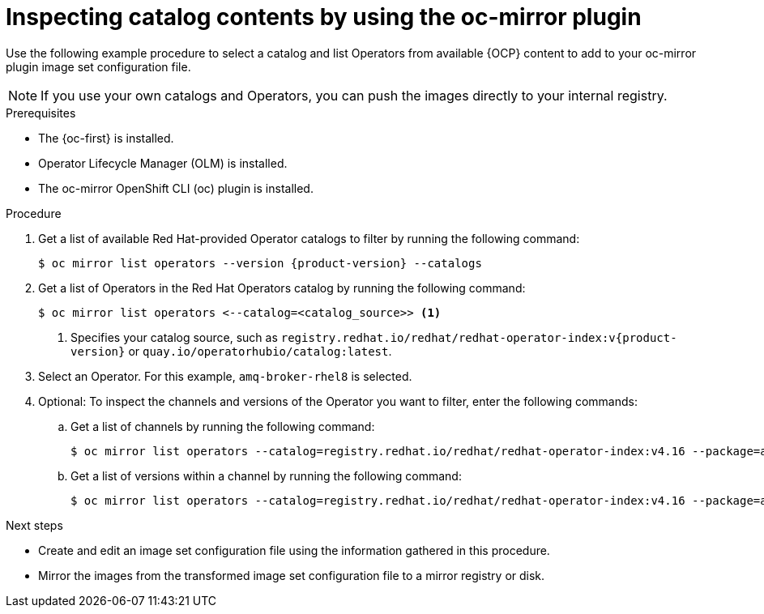 //Module included in the following assemblies:
//
//* microshift_running_apps/microshift_operators/microshift-operators-olm.adoc

:_mod-docs-content-type: PROCEDURE
[id="microshift-oc-mirror-list-operators-catalogs_{context}"]
= Inspecting catalog contents by using the oc-mirror plugin

Use the following example procedure to select a catalog and list Operators from available {OCP} content to add to your oc-mirror plugin image set configuration file.

[NOTE]
====
If you use your own catalogs and Operators, you can push the images directly to your internal registry.
====

.Prerequisites
* The {oc-first} is installed.
* Operator Lifecycle Manager (OLM) is installed.
* The oc-mirror OpenShift CLI (oc) plugin is installed.

.Procedure
. Get a list of available Red{nbsp}Hat-provided Operator catalogs to filter by running the following command:
+
[source,terminal,subs="attributes+"]
----
$ oc mirror list operators --version {product-version} --catalogs
----

. Get a list of Operators in the Red{nbsp}Hat Operators catalog by running the following command:
+
[source,terminal]
----
$ oc mirror list operators <--catalog=<catalog_source>> <1>
----
<1> Specifies your catalog source, such as `registry.redhat.io/redhat/redhat-operator-index:v{product-version}` or `quay.io/operatorhubio/catalog:latest`.

. Select an Operator. For this example, `amq-broker-rhel8` is selected.

. Optional: To inspect the channels and versions of the Operator you want to filter, enter the following commands:

.. Get a list of channels by running the following command:
+
[source,terminal]
----
$ oc mirror list operators --catalog=registry.redhat.io/redhat/redhat-operator-index:v4.16 --package=amq-broker-rhel8
----
.. Get a list of versions within a channel by running the following command:
+
[source,terminal]
----
$ oc mirror list operators --catalog=registry.redhat.io/redhat/redhat-operator-index:v4.16 --package=amq-broker-rhel8 --channel=7.11.x
----

.Next steps
* Create and edit an image set configuration file using the information gathered in this procedure.
* Mirror the images from the transformed image set configuration file to a mirror registry or disk.